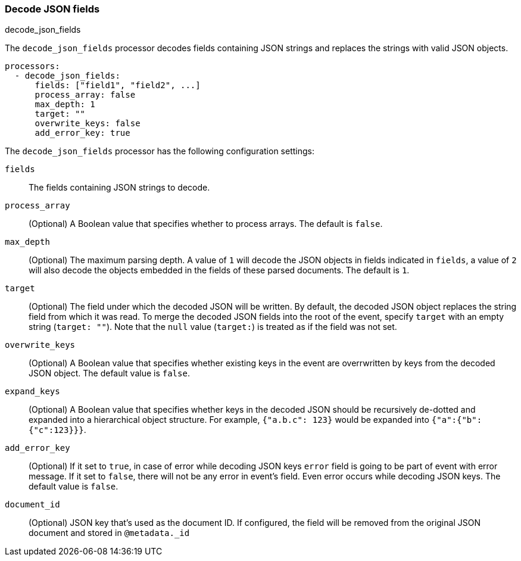 [[decode-json-fields]]
=== Decode JSON fields

++++
<titleabbrev>decode_json_fields</titleabbrev>
++++

The `decode_json_fields` processor decodes fields containing JSON strings and
replaces the strings with valid JSON objects.

[source,yaml]
-----------------------------------------------------
processors:
  - decode_json_fields:
      fields: ["field1", "field2", ...]
      process_array: false
      max_depth: 1
      target: ""
      overwrite_keys: false
      add_error_key: true
-----------------------------------------------------

The `decode_json_fields` processor has the following configuration settings:

`fields`:: The fields containing JSON strings to decode.
`process_array`:: (Optional) A Boolean value that specifies whether to process
arrays. The default is `false`.
`max_depth`:: (Optional) The maximum parsing depth. A value of `1`  will decode the
JSON objects in fields indicated in `fields`, a value of `2` will also decode the
objects embedded in the fields of these parsed documents. The default is `1`.
`target`:: (Optional) The field under which the decoded JSON will be written. By
default, the decoded JSON object replaces the string field from which it was
read. To merge the decoded JSON fields into the root of the event, specify
`target` with an empty string (`target: ""`). Note that the `null` value (`target:`)
is treated as if the field was not set.
`overwrite_keys`:: (Optional) A Boolean value that specifies whether existing keys in the event are overrwritten by keys from the decoded JSON object. The
default value is `false`.
`expand_keys`:: (Optional) A Boolean value that specifies whether keys in the decoded JSON
should be recursively de-dotted and expanded into a hierarchical object structure.
For example, `{"a.b.c": 123}` would be expanded into `{"a":{"b":{"c":123}}}`.
`add_error_key`:: (Optional) If it set to `true`, in case of error while decoding JSON keys
`error` field is going to be part of event with error message. If it set to `false`, there
will not be any error in event's field. Even error occurs while decoding JSON keys. The
default value is `false`.
`document_id`:: (Optional) JSON key that's used as the document ID. If configured,
the field will be removed from the original JSON document and stored in
`@metadata._id`
